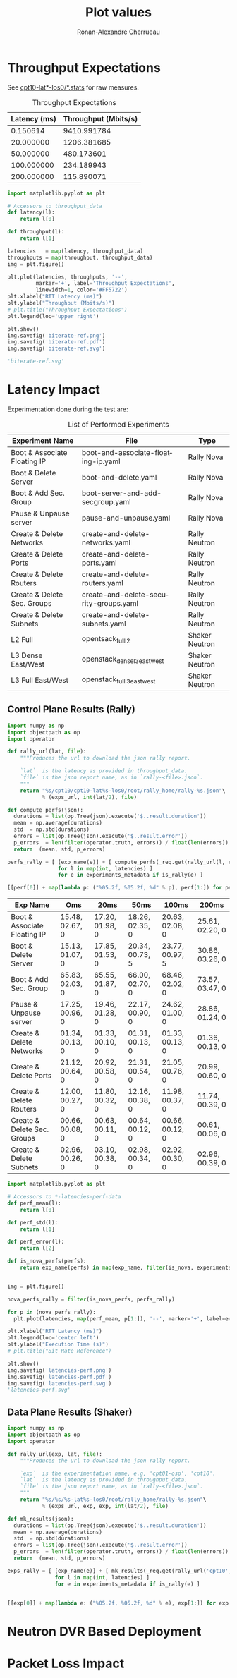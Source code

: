#+TITLE: Plot values
#+AUTHOR: Ronan-Alexandre Cherrueau
#+EMAIL:  (λx.λy.x@y) Ronan-Alexandre.Cherrueau inria.fr
#+LANGUAGE: en
#+PROPERTY: header-args :session

# Some configuration variables
# Experiment URL is weather a file or http url, e.g, http://enos.irisa.fr/html/wan

# Doc: https://org-babel.readthedocs.io/en/latest

* Throughput Expectations

See [[http://enos.irisa.fr/html/wan/cpt10/][cpt10-lat*-los0/*.stats]] for raw measures.

#+NAME: throughput-data
#+CAPTION: Throughput Expectations
| Latency (ms) | Throughput (Mbits/s) |
|--------------+----------------------|
|     0.150614 |          9410.991784 |
|    20.000000 |          1206.381685 |
|    50.000000 |           480.173601 |
|   100.000000 |           234.189943 |
|   200.000000 |           115.890071 |

#+NAME: throughput-ref
#+HEADER: :results file
#+BEGIN_SRC python :var throughput_data=throughput-data
import matplotlib.pyplot as plt

# Accessors to throughput_data
def latency(l):
    return l[0]

def throughput(l):
    return l[1]

latencies   = map(latency, throughput_data)
throughputs = map(throughput, throughput_data)
img = plt.figure()

plt.plot(latencies, throughputs, '--',
         marker='+', label='Throughput Expectations',
         linewidth=1, color='#FF5722')
plt.xlabel("RTT Latency (ms)")
plt.ylabel("Throughput (Mbits/s)")
# plt.title("Throughput Expectations")
plt.legend(loc='upper right')

plt.show()
img.savefig('biterate-ref.png')
img.savefig('biterate-ref.pdf')
img.savefig('biterate-ref.svg')

'biterate-ref.svg'
#+END_SRC

#+RESULTS: throughput-ref
[[file:biterate-ref.svg]]


* Latency Impact
  :PROPERTIES:
  :header-args: :var exps_url="file:///home/rfish/prog/inria-perso/rsc" :session
  :END:

Experimentation done during the test are:
#+NAME: experiments_metadata
#+CAPTION: List of Performed Experiments
| Experiment Name              | File                                   | Type           |
|------------------------------+----------------------------------------+----------------|
| Boot & Associate Floating IP | boot-and-associate-floating-ip.yaml    | Rally Nova     |
| Boot & Delete Server         | boot-and-delete.yaml                   | Rally Nova     |
| Boot & Add Sec. Group        | boot-server-and-add-secgroup.yaml      | Rally Nova     |
| Pause & Unpause server       | pause-and-unpause.yaml                 | Rally Nova     |
| Create & Delete Networks     | create-and-delete-networks.yaml        | Rally Neutron  |
| Create & Delete Ports        | create-and-delete-ports.yaml           | Rally Neutron  |
| Create & Delete Routers      | create-and-delete-routers.yaml         | Rally Neutron  |
| Create & Delete Sec. Groups  | create-and-delete-security-groups.yaml | Rally Neutron  |
| Create & Delete Subnets      | create-and-delete-subnets.yaml         | Rally Neutron  |
| L2 Full                      | opentsack_full_l2                      | Shaker Neutron |
| L3 Dense East/West           | openstack_dense_l3_east_west           | Shaker Neutron |
| L3 Full East/West            | openstack_full_l3_east_west            | Shaker Neutron |

** Utils                                                           :noexport:
#+NAME: utils-req
#+BEGIN_SRC python :results silent
import requests
import requests_file

# Object to download experiment results
_req = requests.Session()
if exps_url.startswith('file://'):
    _req.mount('file://', requests_file.FileAdapter())

# Accessors to experiments_metadata
def exp_name(l):
    return l[0]

def exp_file(l):
    return l[1]

def is_rally(l):
    return l[2].startswith('Rally')

def is_shaker(l):
    return l[2].startswith('Shaker')

def is_nova(l):
    return l[2].endswith('Nova')

def is_neutron(l):
    return l[2].endswith('Neutron')
#+END_SRC

** Control Plane Results (Rally)
#+NAME: rally-latencies-perf-data
#+HEADER: :colnames '("Exp Name" "Oms" "20ms" "50ms" "100ms" "200ms")
#+BEGIN_SRC python :var experiments_metadata=experiments_metadata
import numpy as np
import objectpath as op
import operator

def rally_url(lat, file):
    """Produces the url to download the json rally report.

    `lat`  is the latency as provided in throughput_data.
    `file` is the json report name, as in `rally-<file>.json`.
    """
    return "%s/cpt10/cpt10-lat%s-los0/root/rally_home/rally-%s.json"\
           % (exps_url, int(lat/2), file)

def compute_perfs(json):
  durations = list(op.Tree(json).execute('$..result.duration'))
  mean = np.average(durations)
  std  = np.std(durations)
  errors = list(op.Tree(json).execute('$..result.error'))
  p_errors  = len(filter(operator.truth, errors)) / float(len(errors)) * 100.0
  return  (mean, std, p_errors)

perfs_rally = [ [exp_name(e)] + [ compute_perfs(_req.get(rally_url(l, exp_file(e))).json())
                for l in map(int, latencies) ]
                for e in experiments_metadata if is_rally(e) ]

[[perf[0]] + map(lambda p: ("%05.2f, %05.2f, %d" % p), perf[1:]) for perf in perfs_rally]
#+END_SRC

#+RESULTS: rally-latencies-perf-data
| Exp Name                     | Oms             | 20ms            | 50ms            | 100ms           | 200ms           |
|------------------------------+-----------------+-----------------+-----------------+-----------------+-----------------|
| Boot & Associate Floating IP | 15.48, 02.67, 0 | 17.20, 01.98, 0 | 18.26, 02.35, 0 | 20.63, 02.08, 0 | 25.61, 02.20, 0 |
| Boot & Delete Server         | 15.13, 01.07, 0 | 17.85, 01.53, 0 | 20.34, 00.73, 5 | 23.77, 00.97, 5 | 30.86, 03.26, 0 |
| Boot & Add Sec. Group        | 65.83, 02.03, 0 | 65.55, 01.87, 0 | 66.00, 02.70, 0 | 68.46, 02.02, 0 | 73.57, 03.47, 0 |
| Pause & Unpause server       | 17.25, 00.96, 0 | 19.46, 01.28, 0 | 22.17, 00.90, 0 | 24.62, 01.00, 0 | 28.86, 01.24, 0 |
| Create & Delete Networks     | 01.34, 00.13, 0 | 01.33, 00.10, 0 | 01.31, 00.13, 0 | 01.33, 00.13, 0 | 01.36, 00.13, 0 |
| Create & Delete Ports        | 21.12, 00.64, 0 | 20.92, 00.58, 0 | 21.31, 00.54, 0 | 21.05, 00.76, 0 | 20.99, 00.60, 0 |
| Create & Delete Routers      | 12.00, 00.27, 0 | 11.80, 00.32, 0 | 12.16, 00.38, 0 | 11.98, 00.37, 0 | 11.74, 00.39, 0 |
| Create & Delete Sec. Groups  | 00.66, 00.08, 0 | 00.63, 00.11, 0 | 00.64, 00.12, 0 | 00.66, 00.12, 0 | 00.61, 00.06, 0 |
| Create & Delete Subnets      | 02.96, 00.26, 0 | 03.10, 00.38, 0 | 02.98, 00.34, 0 | 02.92, 00.30, 0 | 02.96, 00.39, 0 |

#+NAME: rally-latencies-perf
#+HEADER: :export code :results file
#+BEGIN_SRC python :var experiments_metadata=experiments_metadata throughput_data=throughput-data
import matplotlib.pyplot as plt

# Accessors to *-latencies-perf-data
def perf_mean(l):
    return l[0]

def perf_std(l):
    return l[1]

def perf_error(l):
    return l[2]

def is_nova_perfs(perfs):
    return exp_name(perfs) in map(exp_name, filter(is_nova, experiments_metadata))


img = plt.figure()

nova_perfs_rally = filter(is_nova_perfs, perfs_rally)

for p in (nova_perfs_rally):
  plt.plot(latencies, map(perf_mean, p[1:]), '--', marker='+', label=exp_name(p), linewidth=1)

plt.xlabel("RTT Latency (ms)")
plt.legend(loc='center left')
plt.ylabel("Execution Time (s)")
# plt.title("Bit Rate Reference")

plt.show()
img.savefig('latencies-perf.png')
img.savefig('latencies-perf.pdf')
img.savefig('latencies-perf.svg')
'latencies-perf.svg'
#+END_SRC

#+RESULTS: rally-latencies-perf
[[file:latencies-perf.svg]]

** Data Plane Results (Shaker)
#+NAME: shaker-latencies-perf-data
#+HEADER: :colnames '("Exp Name" "Oms" "20ms" "50ms" "100ms" "200ms")
#+BEGIN_SRC python :var experiments_metadata=experiments_metadata
import numpy as np
import objectpath as op
import operator

def rally_url(exp, lat, file):
    """Produces the url to download the json rally report.

    `exp`  is the experimentation name, e.g, 'cpt01-osp', 'cpt10'.
    `lat`  is the latency as provided in throughput_data.
    `file` is the json report name, as in `rally-<file>.json`.
    """
    return "%s/%s/%s-lat%s-los0/root/rally_home/rally-%s.json"\
           % (exps_url, exp, exp, int(lat/2), file)

def mk_results(json):
  durations = list(op.Tree(json).execute('$..result.duration'))
  mean = np.average(durations)
  std  = np.std(durations)
  errors = list(op.Tree(json).execute('$..result.error'))
  p_errors  = len(filter(operator.truth, errors)) / float(len(errors)) * 100.0
  return  (mean, std, p_errors)

exps_rally = [ [exp_name(e)] + [ mk_results(_req.get(rally_url('cpt10', l, exp_file(e))).json())
               for l in map(int, latencies) ]
               for e in experiments_metadata if is_rally(e) ]


[[exp[0]] + map(lambda e: ("%05.2f, %05.2f, %d" % e), exp[1:]) for exp in exps_rally]
#+END_SRC

* Neutron DVR Based Deployment

* Packet Loss Impact
